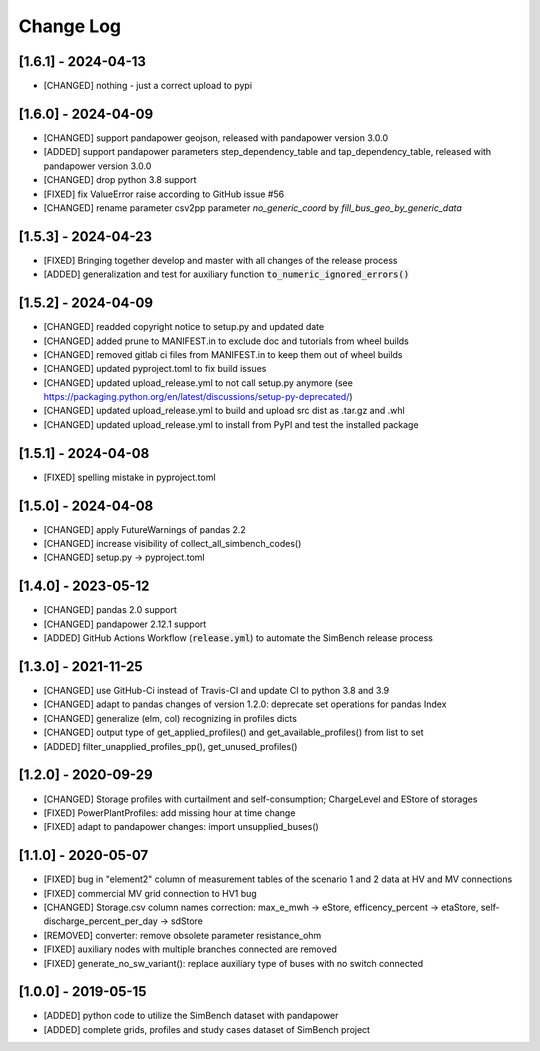 Change Log
=============

[1.6.1] - 2024-04-13
----------------------
- [CHANGED] nothing - just a correct upload to pypi

[1.6.0] - 2024-04-09
----------------------
- [CHANGED] support pandapower geojson, released with pandapower version 3.0.0
- [ADDED] support pandapower parameters step_dependency_table and tap_dependency_table, released with pandapower version 3.0.0
- [CHANGED] drop python 3.8 support
- [FIXED] fix ValueError raise according to GitHub issue #56
- [CHANGED] rename parameter csv2pp parameter `no_generic_coord` by `fill_bus_geo_by_generic_data`

[1.5.3] - 2024-04-23
----------------------
- [FIXED] Bringing together develop and master with all changes of the release process
- [ADDED] generalization and test for auxiliary function :code:`to_numeric_ignored_errors()`

[1.5.2] - 2024-04-09
----------------------
- [CHANGED] readded copyright notice to setup.py and updated date
- [CHANGED] added prune to MANIFEST.in to exclude doc and tutorials from wheel builds
- [CHANGED] removed gitlab ci files from MANIFEST.in to keep them out of wheel builds
- [CHANGED] updated pyproject.toml to fix build issues
- [CHANGED] updated upload_release.yml to not call setup.py anymore (see https://packaging.python.org/en/latest/discussions/setup-py-deprecated/)
- [CHANGED] updated upload_release.yml to build and upload src dist as .tar.gz and .whl
- [CHANGED] updated upload_release.yml to install from PyPI and test the installed package

[1.5.1] - 2024-04-08
----------------------
- [FIXED] spelling mistake in pyproject.toml

[1.5.0] - 2024-04-08
----------------------
- [CHANGED] apply FutureWarnings of pandas 2.2
- [CHANGED] increase visibility of collect_all_simbench_codes()
- [CHANGED] setup.py -> pyproject.toml

[1.4.0] - 2023-05-12
----------------------
- [CHANGED] pandas 2.0 support
- [CHANGED] pandapower 2.12.1 support
- [ADDED] GitHub Actions Workflow (:code:`release.yml`) to automate the SimBench release process

[1.3.0] - 2021-11-25
----------------------

- [CHANGED] use GitHub-Ci instead of Travis-CI and update CI to python 3.8 and 3.9
- [CHANGED] adapt to pandas changes of version 1.2.0: deprecate set operations for pandas Index
- [CHANGED] generalize (elm, col) recognizing in profiles dicts
- [CHANGED] output type of get_applied_profiles() and get_available_profiles() from list to set
- [ADDED] filter_unapplied_profiles_pp(), get_unused_profiles()

[1.2.0] - 2020-09-29
----------------------

- [CHANGED] Storage profiles with curtailment and self-consumption; ChargeLevel and EStore of storages
- [FIXED] PowerPlantProfiles: add missing hour at time change
- [FIXED] adapt to pandapower changes: import unsupplied_buses()

[1.1.0] - 2020-05-07
----------------------

- [FIXED] bug in "element2" column of measurement tables of the scenario 1 and 2 data at HV and MV connections
- [FIXED] commercial MV grid connection to HV1 bug
- [CHANGED] Storage.csv column names correction: max_e_mwh -> eStore, efficency_percent -> etaStore, self-discharge_percent_per_day -> sdStore
- [REMOVED] converter: remove obsolete parameter resistance_ohm
- [FIXED] auxiliary nodes with multiple branches connected are removed
- [FIXED] generate_no_sw_variant(): replace auxiliary type of buses with no switch connected

[1.0.0] - 2019-05-15
----------------------

- [ADDED] python code to utilize the SimBench dataset with pandapower
- [ADDED] complete grids, profiles and study cases dataset of SimBench project
